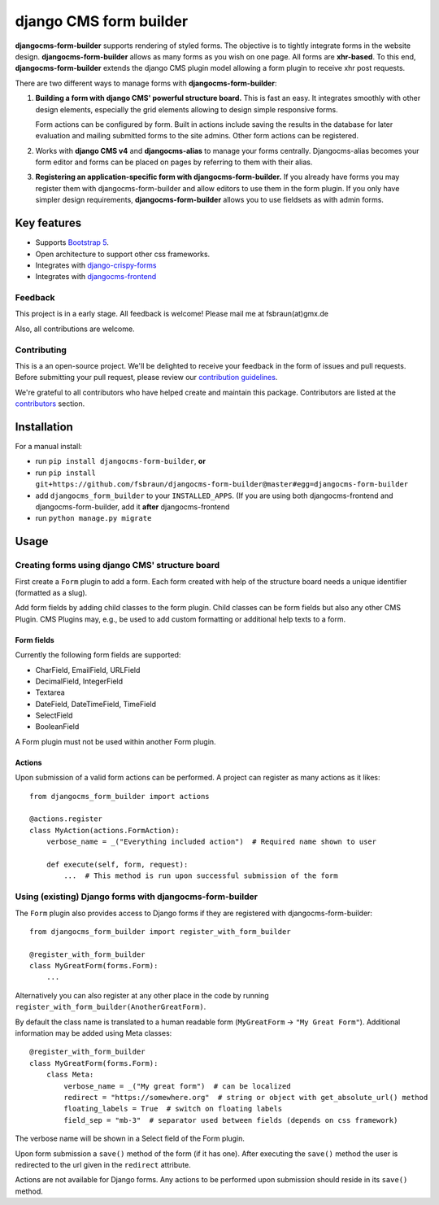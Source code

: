 ########################
 django CMS form builder
########################

|pypi| |coverage| |python| |django| |djangocms| |djangocms4|

**djangocms-form-builder** supports rendering of styled forms. The objective is to tightly integrate forms in the website design. **djangocms-form-builder** allows as many forms as you wish on one page. All forms are **xhr-based**. To this end, **djangocms-form-builder** extends the django CMS plugin model allowing a form plugin to receive xhr post requests.

There are two different ways to manage forms with **djangocms-form-builder**:

1. **Building a form with django CMS' powerful structure board.** This is fast an easy. It integrates smoothly with other design elements, especially the grid elements allowing to design simple responsive forms.

   Form actions can be configured by form. Built in actions include saving the    results in the database for later evaluation and mailing submitted forms to   the site admins. Other form actions can be registered.

2. Works with **django CMS v4** and **djangocms-alias** to manage your forms centrally. Djangocms-alias becomes your form editor and forms can be placed on pages by referring to them with their alias.

3. **Registering an application-specific form with djangocms-form-builder.** If you already have forms you may register them with djangocms-form-builder and allow editors to use them in the form plugin. If you only have simpler design requirements, **djangocms-form-builder** allows you to use fieldsets as with admin forms.

**************
 Key features
**************

-  Supports `Bootstrap 5 <https://getbootstrap.com>`_.

-  Open architecture to support other css frameworks.

-  Integrates with `django-crispy-forms <https://github.com/django-crispy-forms/django-crispy-forms>`_

- Integrates with `djangocms-frontend <https://github.com/django-cms/djangocms-frontend>`_


Feedback
========

This project is in a early stage. All feedback is welcome! Please mail me at fsbraun(at)gmx.de

Also, all contributions are welcome.

Contributing
============

This is a an open-source project. We'll be delighted to receive your feedback in the form of issues and pull requests. Before submitting your pull request, please review our `contribution guidelines <http://docs.django-cms.org/en/latest/contributing/index.html>`_.

We're grateful to all contributors who have helped create and maintain this package. Contributors are listed at the `contributors <https://github.com/fsbraun/djangocms-form-builder/graphs/contributors>`_ section.


************
Installation
************

For a manual install:

- run ``pip install djangocms-form-builder``, **or**

-  run ``pip install git+https://github.com/fsbraun/djangocms-form-builder@master#egg=djangocms-form-builder``

-  add ``djangocms_form_builder`` to your ``INSTALLED_APPS``. (If you are using both djangocms-frontend and djangocms-form-builder, add it **after** djangocms-frontend

-  run ``python manage.py migrate``

*****
Usage
*****

Creating forms using django CMS' structure board
================================================

First create a ``Form`` plugin to add a form. Each form created with help of the structure board needs a unique identifier (formatted as a slug).

Add form fields by adding child classes to the form plugin. Child classes can be form fields but also any other CMS Plugin. CMS Plugins may, e.g., be used to add custom formatting or additional help texts to a form.

Form fields
-----------

Currently the following form fields are supported:

* CharField, EmailField, URLField
* DecimalField, IntegerField
* Textarea
* DateField, DateTimeField, TimeField
* SelectField
* BooleanField

A Form plugin must not be used within another Form plugin.

Actions
-------

Upon submission of a valid form actions can be performed. A project can register as many actions as it likes::

    from djangocms_form_builder import actions

    @actions.register
    class MyAction(actions.FormAction):
        verbose_name = _("Everything included action")  # Required name shown to user

        def execute(self, form, request):
            ...  # This method is run upon successful submission of the form


Using (existing) Django forms with djangocms-form-builder
=========================================================

The ``Form`` plugin also provides access to Django forms if they are registered with djangocms-form-builder::

    from djangocms_form_builder import register_with_form_builder

    @register_with_form_builder
    class MyGreatForm(forms.Form):
        ...

Alternatively you can also register at any other place in the code by running ``register_with_form_builder(AnotherGreatForm)``.

By default the class name is translated to a human readable form (``MyGreatForm`` -> ``"My Great Form"``). Additional information may be added using Meta classes::

    @register_with_form_builder
    class MyGreatForm(forms.Form):
        class Meta:
            verbose_name = _("My great form")  # can be localized
            redirect = "https://somewhere.org"  # string or object with get_absolute_url() method
            floating_labels = True  # switch on floating labels
            field_sep = "mb-3"  # separator used between fields (depends on css framework)

The verbose name will be shown in a Select field of the Form plugin.

Upon form submission a ``save()`` method of the form (if it has one). After executing the ``save()`` method the user is redirected to the url given in the  ``redirect`` attribute.

Actions are not available for Django forms. Any actions to be performed upon submission should reside in its ``save()`` method.


.. |pypi| image:: https://badge.fury.io/py/djangocms-form-builder.svg
   :target: http://badge.fury.io/py/djangocms-form-builder

.. |coverage| image:: https://codecov.io/gh/fsbraun/djangocms-form-builder/branch/master/graph/badge.svg
   :target: https://codecov.io/gh/fsbraun/djangocms-form-builder

.. |python| image:: https://img.shields.io/badge/python-3.7+-blue.svg
   :target: https://pypi.org/project/djangocms-form-builder/

.. |django| image:: https://img.shields.io/badge/django-3.2-blue.svg
   :target: https://www.djangoproject.com/

.. |djangocms| image:: https://img.shields.io/badge/django%20CMS-3.8%2B-blue.svg
   :target: https://www.django-cms.org/

.. |djangocms4| image:: https://img.shields.io/badge/django%20CMS-4-blue.svg
   :target: https://www.django-cms.org/

